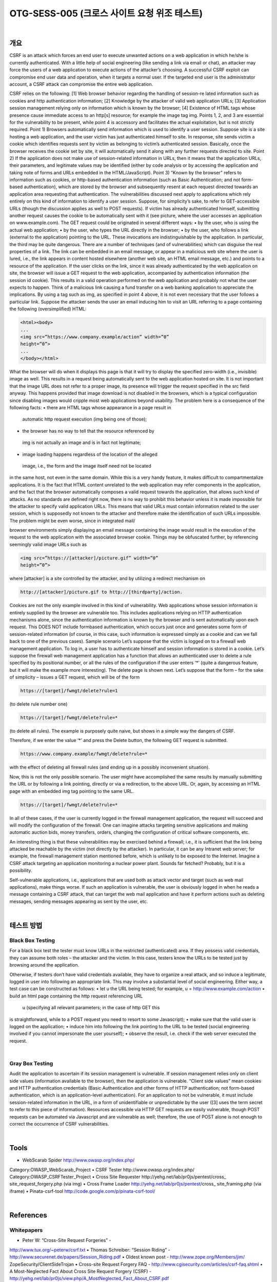 ============================================================================================
OTG-SESS-005 (크로스 사이트 요청 위조 테스트)
============================================================================================

|

개요
============================================================================================

CSRF is an attack which forces an end user to execute unwanted
actions on a web application in which he/she is currently authenticated.
With a little help of social engineering (like sending a link
via email or chat), an attacker may force the users of a web application
to execute actions of the attacker’s choosing. A successful
CSRF exploit can compromise end user data and operation, when
it targets a normal user. If the targeted end user is the administrator
account, a CSRF attack can compromise the entire web
application.

CSRF relies on the following:
[1] Web browser behavior regarding the handling of session-re
lated information such as cookies and http authentication information;
[2] Knowledge by the attacker of valid web application URLs;
[3] Application session management relying only on information
which is known by the browser;
[4] Existence of HTML tags whose presence cause immediate access
to an http[s] resource; for example the image tag img.
Points 1, 2, and 3 are essential for the vulnerability to be present,
while point 4 is accessory and facilitates the actual exploitation,
but is not strictly required.
Point 1) Browsers automatically send information which is used
to identify a user session. Suppose site is a site hosting a web
application, and the user victim has just authenticated himself to
site. In response, site sends victim a cookie which identifies requests
sent by victim as belonging to victim’s authenticated session.
Basically, once the browser receives the cookie set by site, it
will automatically send it along with any further requests directed
to site.
Point 2) If the application does not make use of session-related
information in URLs, then it means that the application URLs,
their parameters, and legitimate values may be identified (either
by code analysis or by accessing the application and taking note of
forms and URLs embedded in the HTML/JavaScript).
Point 3) ”Known by the browser” refers to information such as
cookies, or http-based authentication information (such as Basic
Authentication; and not form-based authentication), which are
stored by the browser and subsequently resent at each request
directed towards an application area requesting that authentication.
The vulnerabilities discussed next apply to applications which
rely entirely on this kind of information to identify a user session.
Suppose, for simplicity’s sake, to refer to GET-accessible URLs
(though the discussion applies as well to POST requests). If victim
has already authenticated himself, submitting another request
causes the cookie to be automatically sent with it (see picture,
where the user accesses an application on www.example.com).
The GET request could be originated in several different ways:
• by the user, who is using the actual web application;
• by the user, who types the URL directly in the browser;
• by the user, who follows a link (external to the application)
pointing to the URL.
These invocations are indistinguishable by the application. In
particular, the third may be quite dangerous. There are a number
of techniques (and of vulnerabilities) which can disguise the real
properties of a link. The link can be embedded in an email message,
or appear in a malicious web site where the user is lured, i.e., 
the link appears in content hosted elsewhere (another web site,
an HTML email message, etc.) and points to a resource of the application.
If the user clicks on the link, since it was already authenticated
by the web application on site, the browser will issue a GET
request to the web application, accompanied by authentication information
(the session id cookie). This results in a valid operation
performed on the web application and probably not what the user
expects to happen. Think of a malicious link causing a fund transfer
on a web banking application to appreciate the implications.
By using a tag such as img, as specified in point 4 above, it is not
even necessary that the user follows a particular link. Suppose the
attacker sends the user an email inducing him to visit an URL referring
to a page containing the following (oversimplified) HTML:

.. code-block:: HTML

    <html><body>
    ...
    <img src=”https://www.company.example/action” width=”0”
    height=”0”>
    ...
    </body></html>

What the browser will do when it displays this page is that it will
try to display the specified zero-width (i.e., invisible) image as well.
This results in a request being automatically sent to the web application
hosted on site. It is not important that the image URL
does not refer to a proper image, its presence will trigger the request
specified in the src field anyway. This happens provided that
image download is not disabled in the browsers, which is a typical
configuration since disabling images would cripple most web applications
beyond usability.
The problem here is a consequence of the following facts:
• there are HTML tags whose appearance in a page result in
 automatic http request execution (img being one of those);
• the browser has no way to tell that the resource referenced by
 img is not actually an image and is in fact not legitimate;
• image loading happens regardless of the location of the alleged
 image, i.e., the form and the image itself need not be located
in the same host, not even in the same domain. While this is
a very handy feature, it makes difficult to compartmentalize
applications.
It is the fact that HTML content unrelated to the web application
may refer components in the application, and the fact that
the browser automatically composes a valid request towards the
application, that allows such kind of attacks. As no standards are
defined right now, there is no way to prohibit this behavior unless
it is made impossible for the attacker to specify valid application
URLs. This means that valid URLs must contain information related
to the user session, which is supposedly not known to the
attacker and therefore make the identification of such URLs impossible.
The problem might be even worse, since in integrated mail/

browser environments simply displaying an email message containing
the image would result in the execution of the request to
the web application with the associated browser cookie.
Things may be obfuscated further, by referencing seemingly valid
image URLs such as

.. code-block:: html

    <img src=”https://[attacker]/picture.gif” width=”0”
    height=”0”>

where [attacker] is a site controlled by the attacker, and by utilizing
a redirect mechanism on

.. code-block:: html

    http://[attacker]/picture.gif to http://[thirdparty]/action.

Cookies are not the only example involved in this kind of vulnerability.
Web applications whose session information is entirely
supplied by the browser are vulnerable too. This includes applications
relying on HTTP authentication mechanisms alone, since the
authentication information is known by the browser and is sent
automatically upon each request. This DOES NOT include formbased
authentication, which occurs just once and generates some
form of session-related information (of course, in this case, such
information is expressed simply as a cookie and can we fall back
to one of the previous cases).
Sample scenario
Let’s suppose that the victim is logged on to a firewall web management
application. To log in, a user has to authenticate himself
and session information is stored in a cookie.
Let’s suppose the firewall web management application has a
function that allows an authenticated user to delete a rule specified
by its positional number, or all the rules of the configuration if
the user enters ‘*’ (quite a dangerous feature, but it will make the
example more interesting). The delete page is shown next. Let’s
suppose that the form – for the sake of simplicity – issues a GET
request, which will be of the form

.. code-block:: html

    https://[target]/fwmgt/delete?rule=1

(to delete rule number one)

.. code-block:: html

    https://[target]/fwmgt/delete?rule=*

(to delete all rules).
The example is purposely quite naive, but shows in a simple way
the dangers of CSRF.


Therefore, if we enter the value ‘*’ and press the Delete button,
the following GET request is submitted.

.. code-block:: html

    https://www.company.example/fwmgt/delete?rule=*

with the effect of deleting all firewall rules (and ending up in a possibly
inconvenient situation).


Now, this is not the only possible scenario. The user might have
accomplished the same results by manually submitting the URL
or by following a link pointing, directly or via a redirection, to the
above URL. Or, again, by accessing an HTML page with an embedded
img tag pointing to the same URL.

.. code-block:: html

    https://[target]/fwmgt/delete?rule=*

In all of these cases, if the user is currently logged in the firewall
management application, the request will succeed and will modify
the configuration of the firewall. One can imagine attacks targeting
sensitive applications and making automatic auction bids,
money transfers, orders, changing the configuration of critical
software components, etc.

An interesting thing is that these vulnerabilities may be exercised
behind a firewall; i.e., it is sufficient that the link being attacked
be reachable by the victim (not directly by the attacker). In particular,
it can be any Intranet web server; for example, the firewall
management station mentioned before, which is unlikely to
be exposed to the Internet. Imagine a CSRF attack targeting an
application monitoring a nuclear power plant. Sounds far fetched?
Probably, but it is a possibility.

Self-vulnerable applications, i.e., applications that are used both
as attack vector and target (such as web mail applications), make
things worse.
If such an application is vulnerable, the user is obviously logged
in when he reads a message containing a CSRF attack, that can
target the web mail application and have it perform actions such
as deleting messages, sending messages appearing as sent by the
user, etc.

|

테스트 방법
============================================================================================

Black Box Testing
---------------------------------------------------------------------------------------

For a black box test the tester must know URLs in the restricted
(authenticated) area. If they possess valid credentials, they
can assume both roles – the attacker and the victim. In this case,
testers know the URLs to be tested just by browsing around the
application.

Otherwise, if testers don’t have valid credentials available, they
have to organize a real attack, and so induce a legitimate, logged
in user into following an appropriate link. This may involve a substantial
level of social engineering.
Either way, a test case can be constructed as follows:
• let u the URL being tested; for example, u =
http://www.example.com/action
• build an html page containing the http request referencing URL
 u (specifying all relevant parameters; in the case of http GET this
is straightforward, while to a POST request you need to resort to
some Javascript);
• make sure that the valid user is logged on the application;
• induce him into following the link pointing to the URL to be
tested (social engineering involved if you cannot impersonate
the user yourself);
• observe the result, i.e. check if the web server executed the
request.

|

Gray Box Testing
---------------------------------------------------------------------------------------

Audit the application to ascertain if its session management is
vulnerable. If session management relies only on client side values
(information available to the browser), then the application is
vulnerable. “Client side values” mean cookies and HTTP authentication
credentials (Basic Authentication and other forms of HTTP
authentication; not form-based authentication, which is an application-level
authentication). For an application to not be vulnerable,
it must include session-related information in the URL, in a
form of unidentifiable or unpredictable by the user ([3] uses the
term secret to refer to this piece of information).
Resources accessible via HTTP GET requests are easily vulnerable,
though POST requests can be automated via Javascript and are
vulnerable as well; therefore, the use of POST alone is not enough
to correct the occurrence of CSRF vulnerabilities.

|

Tools
============================================================================================

• WebScarab Spider http://www.owasp.org/index.php/
Category:OWASP_WebScarab_Project
• CSRF Tester http://www.owasp.org/index.php/
Category:OWASP_CSRFTester_Project
• Cross Site Requester http://yehg.net/lab/pr0js/pentest/cross_
site_request_forgery.php (via img)
• Cross Frame Loader http://yehg.net/lab/pr0js/pentest/cross_
site_framing.php (via iframe)
• Pinata-csrf-tool http://code.google.com/p/pinata-csrf-tool/

|

References
============================================================================================

Whitepapers
---------------------------------------------------------------------------------------

• Peter W: “Cross-Site Request Forgeries” -
http://www.tux.org/~peterw/csrf.txt
• Thomas Schreiber: “Session Riding” -
http://www.securenet.de/papers/Session_Riding.pdf
• Oldest known post - http://www.zope.org/Members/jim/
ZopeSecurity/ClientSideTrojan
• Cross-site Request Forgery FAQ -
http://www.cgisecurity.com/articles/csrf-faq.shtml
• A Most-Neglected Fact About Cross Site Request Forgery
(CSRF) - http://yehg.net/lab/pr0js/view.php/A_MostNeglected_Fact_About_CSRF.pdf

|

Remediation
============================================================================================

The following countermeasures are divided among recommendations
to users and to developers.

|

Users
============================================================================================

Since CSRF vulnerabilities are reportedly widespread, it is recommended
to follow best practices to mitigate risk. Some mitigating
actions are:
• Logoff immediately after using a web application
• Do not allow the browser to save username/passwords, and do
not allow sites to “remember” the log in details.
• Do not use the same browser to access sensitive applications
and to surf freely the Internet; if it is necessary to do both things
at the same machine, do them with separate browsers.
Integrated HTML-enabled mail/browser, newsreader/browser
environments pose additional risks since simply viewing a mail
message or a news message might lead to the execution of an
attack.

|

Developers
============================================================================================

Add session-related information to the URL. What makes the
attack possible is the fact that the session is uniquely identified
by the cookie, which is automatically sent by the browser. Having
other session-specific information being generated at the URL
level makes it difficult to the attacker to know the structure of
URLs to attack.
Other countermeasures, while they do not resolve the issue, contribute
to make it harder to exploit:
• Use POST instead of GET. While POST requests may be simulated
by means of JavaScript, they make it more complex to mount an
attack.
• The same is true with intermediate confirmation pages (such as:
“Are you sure you really want to do this?” type of pages).
They can be bypassed by an attacker, although they will make
their work a bit more complex. Therefore, do not rely solely on
these measures to protect your application.
• Automatic log out mechanisms somewhat mitigate the
exposure to these vulnerabilities, though it ultimately depends
on the context (a user who works all day long on a vulnerable
web banking application is obviously more at risk than a user
who uses the same application occasionally).

|

Related Security Activities
============================================================================================

Description of CSRF Vulnerabilities
See the OWASP article on CSRF Vulnerabilities.

How to Avoid CSRF Vulnerabilities
See the OWASP Development Guide article on how to Avoid
CSRF Vulnerabilities.

How to Review Code for CSRF Vulnerabilities
See the OWASP Code Review Guide article on how to Review
Code for CSRF Vulnerabilities.

How to Prevent CSRF Vulnerabilites
See the OWASP CSRF Prevention Cheat Sheet for prevention
measures.
